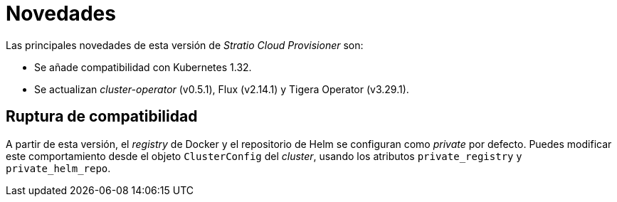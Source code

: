= Novedades

Las principales novedades de esta versión de _Stratio Cloud Provisioner_ son:

* Se añade compatibilidad con Kubernetes 1.32.
* Se actualizan _cluster-operator_ (v0.5.1), Flux (v2.14.1) y Tigera Operator (v3.29.1).

== Ruptura de compatibilidad

A partir de esta versión, el _registry_ de Docker y el repositorio de Helm se configuran como _private_ por defecto. Puedes modificar este comportamiento desde el objeto `ClusterConfig` del _cluster_, usando los atributos `private_registry` y `private_helm_repo`.
